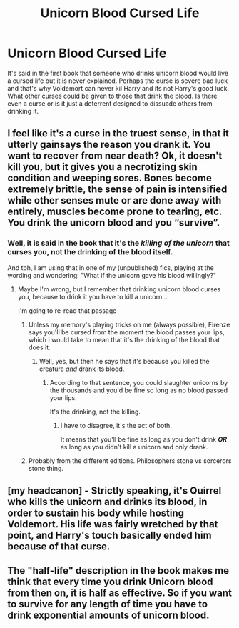 #+TITLE: Unicorn Blood Cursed Life

* Unicorn Blood Cursed Life
:PROPERTIES:
:Author: jasoneill23
:Score: 43
:DateUnix: 1573433571.0
:DateShort: 2019-Nov-11
:FlairText: Discussion
:END:
It's said in the first book that someone who drinks unicorn blood would live a cursed life but it is never explained. Perhaps the curse is severe bad luck and that's why Voldemort can never kil Harry and its not Harry's good luck. What other curses could be given to those that drink the blood. Is there even a curse or is it just a deterrent designed to dissuade others from drinking it.


** I feel like it's a curse in the truest sense, in that it utterly gainsays the reason you drank it. You want to recover from near death? Ok, it doesn't kill you, but it gives you a necrotizing skin condition and weeping sores. Bones become extremely brittle, the sense of pain is intensified while other senses mute or are done away with entirely, muscles become prone to tearing, etc. You drink the unicorn blood and you “survive”.
:PROPERTIES:
:Author: A-Game-Of-Fate
:Score: 30
:DateUnix: 1573453173.0
:DateShort: 2019-Nov-11
:END:

*** Well, it is said in the book that it's the */killing of the unicorn/* that curses you, not the drinking of the blood itself.

And tbh, I am using that in one of my (unpublished) fics, playing at the wording and wondering: "What if the unicorn gave his blood willingly?"
:PROPERTIES:
:Author: Tokimi-
:Score: 14
:DateUnix: 1573468207.0
:DateShort: 2019-Nov-11
:END:

**** Maybe I'm wrong, but I remember that drinking unicorn blood curses you, because to drink it you have to kill a unicorn...

I'm going to re-read that passage
:PROPERTIES:
:Author: Davide_Peccioli
:Score: 9
:DateUnix: 1573478838.0
:DateShort: 2019-Nov-11
:END:

***** Unless my memory's playing tricks on me (always possible), Firenze says you'll be cursed from the moment the blood passes your lips, which I would take to mean that it's the drinking of the blood that does it.
:PROPERTIES:
:Author: ParanoidDrone
:Score: 10
:DateUnix: 1573486118.0
:DateShort: 2019-Nov-11
:END:

****** Well, yes, but then he says that it's because you killed the creature /and/ drank its blood.
:PROPERTIES:
:Author: Tokimi-
:Score: 3
:DateUnix: 1573486719.0
:DateShort: 2019-Nov-11
:END:

******* According to that sentence, you could slaughter unicorns by the thousands and you'd be fine so long as no blood passed your lips.

It's the drinking, not the killing.
:PROPERTIES:
:Author: TheVoteMote
:Score: 0
:DateUnix: 1573560090.0
:DateShort: 2019-Nov-12
:END:

******** I have to disagree, it's the act of both.

It means that you'll be fine as long as you don't drink */OR/* as long as you didn't kill a unicorn and only drank.
:PROPERTIES:
:Author: Tokimi-
:Score: 1
:DateUnix: 1573561931.0
:DateShort: 2019-Nov-12
:END:


***** Probably from the different editions. Philosophers stone vs sorcerors stone thing.
:PROPERTIES:
:Author: Waffle_Lordling
:Score: 7
:DateUnix: 1573482386.0
:DateShort: 2019-Nov-11
:END:


** [my headcanon] - Strictly speaking, it's Quirrel who kills the unicorn and drinks its blood, in order to sustain his body while hosting Voldemort. His life was fairly wretched by that point, and Harry's touch basically ended him because of that curse.
:PROPERTIES:
:Author: wordhammer
:Score: 4
:DateUnix: 1573498138.0
:DateShort: 2019-Nov-11
:END:


** The "half-life" description in the book makes me think that every time you drink Unicorn blood from then on, it is half as effective. So if you want to survive for any length of time you have to drink exponential amounts of unicorn blood.
:PROPERTIES:
:Author: KvotheTheUndying
:Score: 2
:DateUnix: 1573483834.0
:DateShort: 2019-Nov-11
:END:
